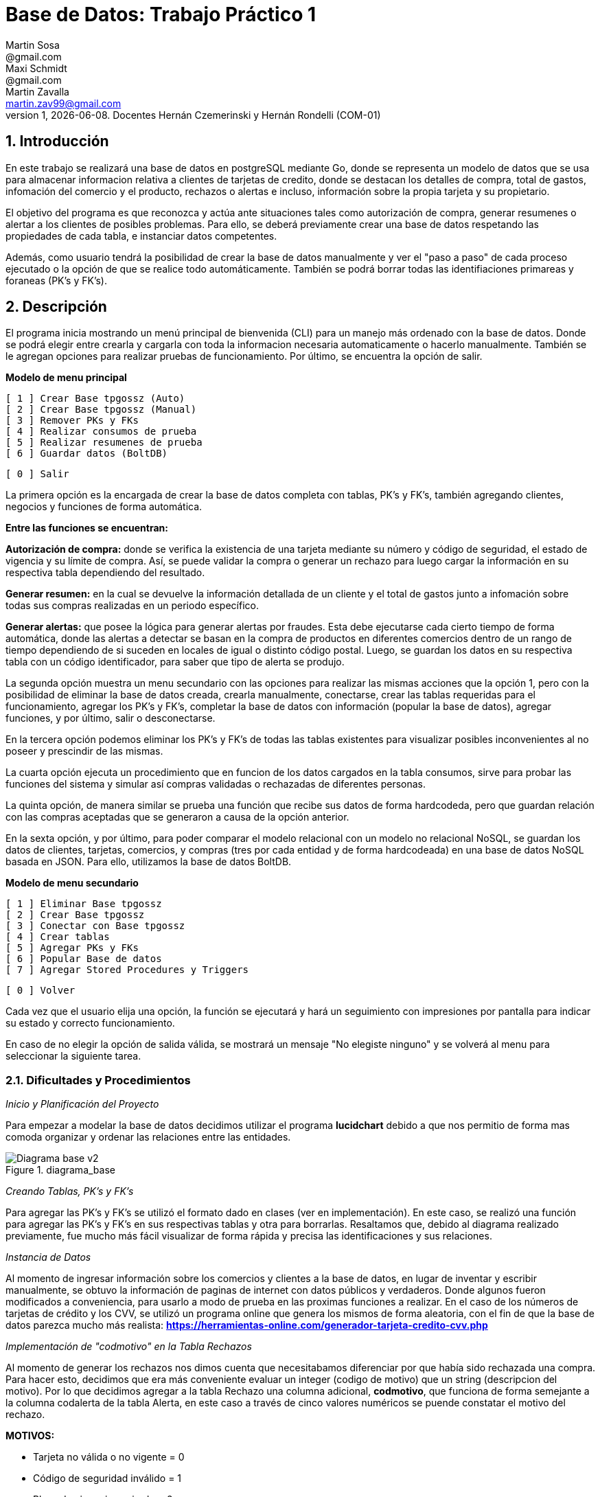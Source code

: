 = Base de Datos: Trabajo Práctico 1
Martin Sosa <@gmail.com>; Maxi Schmidt <@gmail.com>; Martin Zavalla <martin.zav99@gmail.com>
v1, {docdate}. Docentes Hernán Czemerinski y Hernán Rondelli (COM-01)
:title-page:
:numbered:
:source-highlighter: coderay
:tabsize: 4


== Introducción

En este trabajo se realizará una base de datos en postgreSQL mediante Go, 
donde se representa un modelo de datos que se usa para almacenar
informacion relativa a clientes de tarjetas de credito, donde se destacan los detalles
de compra, total de gastos, infomación del comercio y el producto, rechazos
o alertas e incluso, información sobre la propia tarjeta y su propietario.

El objetivo del programa es que reconozca y actúa ante situaciones tales como 
autorización de compra, generar resumenes o alertar a los clientes de posibles
problemas. Para ello, se deberá previamente crear una base de datos respetando 
las propiedades de cada tabla, e instanciar datos competentes.

Además, como usuario tendrá la posibilidad de crear la base de datos manualmente
y ver el "paso a paso" de cada proceso ejecutado o la opción de que se realice todo automáticamente.
También se podrá borrar todas las identifiaciones primareas y foraneas (PK's y FK's).
 

== Descripción

El programa inicia mostrando un menú principal de bienvenida (CLI) para un manejo
más ordenado con la base de datos. Donde se podrá elegir entre crearla y cargarla
con toda la informacion necesaria automaticamente o hacerlo manualmente. También
se le agregan opciones para realizar pruebas de funcionamiento. Por último, se encuentra 
la opción de salir.


*Modelo de menu principal*

		[ 1 ] Crear Base tpgossz (Auto)
		[ 2 ] Crear Base tpgossz (Manual)
		[ 3 ] Remover PKs y FKs
		[ 4 ] Realizar consumos de prueba
		[ 5 ] Realizar resumenes de prueba
		[ 6 ] Guardar datos (BoltDB)

		[ 0 ] Salir

		
La primera opción es la encargada de crear la base de datos completa 
con tablas, PK's y FK's, también agregando clientes, negocios y funciones de forma automática. 

*Entre las funciones se encuentran:*

*Autorización de compra:* donde se verifica la existencia de una tarjeta 
mediante su número y código de seguridad, el estado de vigencia y su límite
de compra. Así, se puede validar la compra o generar un rechazo para luego
cargar la información en su respectiva tabla dependiendo del resultado.

*Generar resumen:* en la cual se devuelve la información detallada de un cliente
y el total de gastos junto a infomación sobre todas sus compras realizadas en
un periodo específico.

*Generar alertas:* que posee la lógica para generar alertas por fraudes.
Esta debe ejecutarse cada cierto tiempo de forma automática, donde las
alertas a detectar se basan en la compra de productos en diferentes comercios
dentro de un rango de tiempo dependiendo de si suceden en locales de igual o
distinto código postal. Luego, se guardan los datos en su respectiva tabla con
un código identificador, para saber que tipo de alerta se produjo.

La segunda opción muestra un menu secundario con las opciones para realizar 
las mismas acciones que la opción 1, pero con la posibilidad de eliminar la 
base de datos creada, crearla manualmente, conectarse, crear las tablas requeridas 
para el funcionamiento, agregar los PK's y FK's, completar la base de datos con 
información (popular la base de datos), agregar funciones, y por último, 
salir o desconectarse.

En la tercera opción podemos eliminar los PK's y FK's de todas las tablas existentes
para visualizar posibles inconvenientes al no poseer y prescindir de las mismas.

La cuarta opción ejecuta un procedimiento que en funcion de los datos cargados en
la tabla consumos, sirve para probar las funciones del sistema y simular así compras 
validadas o rechazadas de diferentes personas.

La quinta opción, de manera similar se prueba una función que recibe sus datos de 
forma hardcodeda, pero que guardan relación con las compras aceptadas que se generaron 
a causa de la opción anterior. 

En la sexta opción, y por último, para poder comparar el modelo relacional con un modelo no 
relacional NoSQL, se guardan los datos de clientes, tarjetas, comercios, y compras (tres por 
cada entidad y de forma hardcodeada) en una base de datos NoSQL basada en JSON. Para ello, 
utilizamos la base de datos BoltDB.

*Modelo de menu secundario*

		[ 1 ] Eliminar Base tpgossz
		[ 2 ] Crear Base tpgossz
		[ 3 ] Conectar con Base tpgossz
		[ 4 ] Crear tablas
		[ 5 ] Agregar PKs y FKs
		[ 6 ] Popular Base de datos
		[ 7 ] Agregar Stored Procedures y Triggers

		[ 0 ] Volver
		
Cada vez que el usuario elija una opción, la función se ejecutará y hará un seguimiento
con impresiones por pantalla para indicar su estado y correcto funcionamiento. 

En caso de no elegir la opción de salida válida, se mostrará un mensaje
"No elegiste ninguno" y se volverá al menu para seleccionar la siguiente tarea.
    

=== Dificultades y Procedimientos

_Inicio y Planificación del Proyecto_

Para empezar a modelar la base de datos decidimos utilizar el programa *lucidchart*
debido a que nos permitio de forma mas comoda organizar y ordenar las relaciones
entre las entidades. 

.diagrama_base 
image::Diagrama_base_v2.png[]


_Creando Tablas, PK's y FK's_

Para agregar las PK's y FK's se utilizó el formato dado en clases (ver en implementación).
En este caso, se realizó una función para agregar las PK's y FK's en sus respectivas
tablas y otra para borrarlas. Resaltamos que, debido al diagrama realizado previamente, 
fue mucho más fácil visualizar de forma rápida y precisa las identificaciones y sus relaciones.

_Instancia de Datos_

Al momento de ingresar información sobre los comercios y clientes a la base 
de datos, en lugar de inventar y escribir manualmente, se obtuvo la
información de paginas de internet con datos públicos y verdaderos.
Donde algunos fueron modificados a conveniencia, para usarlo a modo de prueba en
las proximas funciones a realizar. En el caso de los números de tarjetas de crédito y 
los CVV, se utilizó un programa online que genera los mismos de forma aleatoria, con el
fin de que la base de datos parezca mucho más realista: *https://herramientas-online.com/generador-tarjeta-credito-cvv.php* 

_Implementación de "codmotivo" en la Tabla Rechazos_

Al momento de generar los rechazos nos dimos cuenta que necesitabamos diferenciar por que había sido rechazada una compra. Para hacer esto, decidimos que era más conveniente evaluar un integer (codigo de motivo) que un string (descripcion del motivo). Por lo que decidimos agregar a la tabla Rechazo una columna adicional, *codmotivo*, que funciona de forma semejante a la columna codalerta de la tabla Alerta,
en este caso a través de cinco valores numéricos se puende constatar el motivo del rechazo.

*MOTIVOS:*

- Tarjeta no válida o no vigente = 0
- Código de seguridad inválido = 1
- Plazo de vigencia expirado = 2
- La tarjeta se encuentra suspendida = 3
- Supera límite de tarjeta = 4

_FK's innecesarias_

En el desarrollo del trabajo ocurrieron errores debido a que al momento de querer guardar un rechazo o una
alerta relacionada a un número de tarjeta inválido, se violaba el uso de las foreing keys.
Debido a que el trabajo exige que se guarde cualquier intento de compra, sea válida o no, decidimos eliminar 
la *FK nro tarjeta* que relacionaba la tabla tarjeta con la tabla compra y también, la que lo hacía con la tabla alerta.
El diagrama mostrado previamente, es el resultado final de las relaciones entre las tablas.


== Implementación

	package main
	import (
		"database/sql"
		"encoding/json"
		"fmt"
		"log"
		"strconv"
		//bolt "github.com/coreos/bbolt"
		_ "github.com/lib/pq"
		bolt "go.etcd.io/bbolt"
	)
	var (
		db               *sql.DB
		err              error
		user             = "postgres"
		password         = "1234"
		exitBool         = false
		advancedMenuBool = false
	)

	func main() {
		defer exit()
		login(user, password)
		bienvenida()
		for {
			if advancedMenuBool {
				advancedMenu()
			} else {
				menu()
			}
			if exitBool == true {
				break
			}
		}
	}

	func bienvenida() {
		fmt.Printf(`
			Bienvenido %s!
		`, user)
	}

	func login(user string, password string) {
		fmt.Println("Connecting to postgres database...")
		db, err = sql.Open("postgres", "user="+user+" password="+password+" host=localhost dbname=postgres sslmode=disable")
		if err != nil {
			log.Fatal(err)
		}
		fmt.Println("Connected to postgres!")
	}

	func exit() {
		fmt.Println("Closing connection...")
		db.Close()
		fmt.Println("Closed!")
	}

	func createTables() {
		fmt.Println("Creating tables...")
		_, err = db.Exec(`	CREATE TABLE cliente (nrocliente int, nombre text, apellido text, domicilio text, telefono varchar(12));
							CREATE TABLE tarjeta (nrotarjeta varchar(16), nrocliente int, validadesde varchar(6), validahasta varchar(6),codseguridad varchar(4), limitecompra decimal(8,2), estado varchar(10));						
							CREATE TABLE comercio (nrocomercio int, nombre text, domicilio text, codigopostal varchar(8), telefono varchar(12));
							CREATE TABLE compra (nrooperacion int, nrotarjeta varchar(16), nrocomercio int, fecha timestamp, monto decimal(7,2), pagado boolean);
							CREATE TABLE rechazo (nrorechazo int, nrotarjeta varchar(16), nrocomercio int, fecha timestamp, monto decimal(7,2), motivo text, codmotivo int);
							CREATE TABLE cierre (anio int, mes int, terminacion int, fechainicio date, fechacierre date, fechavto date);
							CREATE TABLE cabecera (nroresumen int, nombre text, apellido text, domicilio text, nrotarjeta varchar(16), desde date, hasta date, vence date, total decimal(8,2));
							CREATE TABLE detalle (nroresumen int, nrolinea int, fecha date, nombrecomercio text, monto decimal(7,2));
							CREATE TABLE alerta (nroalerta int, nrotarjeta varchar(16), fecha timestamp, nrorechazo int, codalerta int, descripcion text);
							CREATE TABLE consumo (nrotarjeta varchar(16), codseguridad varchar(4), nrocomercio int, monto decimal(7,2));`)
		if err != nil {
			log.Fatal(err)
		} else {
			fmt.Println("Tables created succesfully!")
		}
	}

Función que agrega clientes, negocios, tarjetas, consumos y genera los cierres

	func populateDatabase() {
		fmt.Println("Populating Database...")
		addClients()
		addBusiness()
		addTarjetas()
		generateCierres()
		addConsumos()
		fmt.Println("Database populated!")
	}

	func addClients() {
		_, err = db.Exec(`	INSERT INTO cliente VALUES (1, 'Leandro', 	'Sosa', 	'Marco Sastre 4540',	'541152774600');
							INSERT INTO cliente VALUES (2, 'Leonardo', 	'Sanabria', 'Gaspar Campos 1815',	'541148611570');
							INSERT INTO cliente VALUES (3, 'Florencia', 'Knol', 	'Zapiola 2825', 		'541148913800');
							INSERT INTO cliente VALUES (4, 'Romina', 	'Subelza', 	'Libertad 3113', 		'541149422726');
							INSERT INTO cliente VALUES (5, 'Marisa', 	'Sanchez', 	'Italia 812', 			'541143819523');
							INSERT INTO cliente VALUES (6, 'Leonardo', 	'Sanabria', 'Gaspar Campos 1815',	'541143344001');
							INSERT INTO cliente VALUES (7, 'Sebastian', 'Saavedra', 'Juncal 1139', 			'541147735133');
							INSERT INTO cliente VALUES (8, 'Matias', 	'Palermo', 	'Godoy Cruz 2725', 		'541143344001');
							INSERT INTO cliente VALUES (9, 'Alejandro', 'Belgrano', 'Obligado 2727', 		'541152774600');
							INSERT INTO cliente VALUES (10, 'Florencia', 'Diotallevi', 'Ecuador 282', 		'541148341571');
							INSERT INTO cliente VALUES (11, 'Camila', 	'Pipke', 	'Reconquista 914', 		'541148913800');
							INSERT INTO cliente VALUES (12, 'Melisa', 	'Quevedo', 	'La Plata 4215', 		'541149422726');
							INSERT INTO cliente VALUES (13, 'Micaela', 	'Valle', 	'Pasco 860', 			'541162722494');
							INSERT INTO cliente VALUES (14, 'Abigail', 	'Gerez', 	'Pellegrini 2312',		'541143344057');
							INSERT INTO cliente VALUES (15, 'Celeste', 	'Herenu', 	'Rivadavia 1592', 		'541172422755');
							INSERT INTO cliente VALUES (16, 'Andrea', 	'Bernal', 	'Alvear 4215', 			'541143123003');
							INSERT INTO cliente VALUES (17, 'Aldana', 	'Ramos', 	'Cevallos 261', 		'541143727636');
							INSERT INTO cliente VALUES (18, 'Antonella', 'Herrera', 'Gascon 1241', 			'541148631232');
							INSERT INTO cliente VALUES (19, 'Pedro', 	'Rafele', 	'Urquiza 1241', 		'541144927876');
							INSERT INTO cliente VALUES (20, 'Lautaro', 	'Rolon', 	'Azcuenaga 1913', 		'541194127656');`)
		if err != nil {
			log.Fatal(err)
		}
	}

	func addBusiness() {
		_, err = db.Exec(`	INSERT INTO comercio VALUES (1, 'Farmacia Tell','Juncal 699',		'B1663',	'541157274612');
							INSERT INTO comercio VALUES (2, 'Optica Bedini','Peron 781', 		'B1871',	'541174654172');
							INSERT INTO comercio VALUES (3, 'Terravision',	'Urquiza 1361',	 	'B1221',	'541183910808');
							INSERT INTO comercio VALUES (4, 'Optica Lutz', 	'Libertad 3113', 	'B1636',	'541149476322');
							INSERT INTO comercio VALUES (5, 'Chatelet', 	'Italia 812', 		'B1663',	'541140715725');
							INSERT INTO comercio VALUES (6, 'Magoya', 		'Peron 1601', 		'B1221',	'541153682324');
							INSERT INTO comercio VALUES (7, 'Mayo Resto', 	'Mitre 1319', 		'B1613',	'541198035313');
							INSERT INTO comercio VALUES (8, 'Macowens', 	'Gascon 1481', 		'B1850', 	'541143565021');
							INSERT INTO comercio VALUES (9, 'Mundo Peluche','Balbin 1645', 		'B1613',	'541152604684');
							INSERT INTO comercio VALUES (10, 'Sonia Novias','Sarmiento 1468', 	'C1827',	'541158573111');
							INSERT INTO comercio VALUES (11, 'Lentes Novar','Rivadavia 5802', 	'B1221',	'541141213088');
							INSERT INTO comercio VALUES (12, 'TatuArte', 	'Paunero 1564', 	'C1012',	'541149433826');
							INSERT INTO comercio VALUES (13, 'Kosiuko', 	'Marco Sastre 1840','C1026',	'541180712494');
							INSERT INTO comercio VALUES (14, 'Ossira', 		'Paunero 545', 		'C1008',	'541143314057');
							INSERT INTO comercio VALUES (15, 'Blindado Bar','Ecuador 5451', 	'B1221',	'541105927551');
							INSERT INTO comercio VALUES (16, 'Epic Shop', 	'Alvear 6014', 		'C1017',	'541143128703');
							INSERT INTO comercio VALUES (17, 'XS Resto', 	'Pasco 1261', 		'C1222',	'541143027636');
							INSERT INTO comercio VALUES (18, 'Hipervision', 'Libertad 1241', 	'B1221',	'541189151232');
							INSERT INTO comercio VALUES (19, 'Cibernet', 	'Urquiza 1241', 	'B1224',	'541144945876');
							INSERT INTO comercio VALUES (20, 'Crazy World', 'Zapiola 1086', 	'B1199',	'541175085786');
							INSERT INTO comercio VALUES (21, 'Piero', 		'Tribulato 1333', 	'B1201',	'541142147877');`)
		if err != nil {
			log.Fatal(err)
		}
	}

	func addTarjetas() {
		_, err = db.Exec(`	INSERT INTO tarjeta VALUES ('5555899304583399', 1, 	'200911', '250221',	'1234', 100000.90, 'vigente');
							INSERT INTO tarjeta VALUES ('5269399188431044', 2, 	'190918', '240928',	'0334', 50000, 	'vigente');
							INSERT INTO tarjeta VALUES ('8680402479723030', 3, 	'180322', '230322',	'8214', 700000.12, 	'vigente');
							INSERT INTO tarjeta VALUES ('7760048064179840', 4, 	'170211', '220221',	'4134', 100000.85, 	'vigente');
							INSERT INTO tarjeta VALUES ('6317807399246634', 5, 	'200121', '250121',	'2324', 800000.22, 	'vigente');
							INSERT INTO tarjeta VALUES ('2913395189972781', 6, 	'180819', '230828',	'4321', 900000.38, 	'vigente');
							INSERT INTO tarjeta VALUES ('4681981280484337', 7,	'201121', '251121',	'8765', 100000.58, 	'vigente');
							INSERT INTO tarjeta VALUES ('9387191057338602', 8, 	'160910', '210920',	'1253', 650000.85, 'vigente');
							INSERT INTO tarjeta VALUES ('2503782418139215', 9, 	'161226', '211226',	'8367', 100000.87, 	'vigente');
							INSERT INTO tarjeta VALUES ('4462725109757091', 10, '200901', '250921',	'6754', 20000.14, 	'vigente');
							INSERT INTO tarjeta VALUES ('2954596377708750', 11, '180911', '230921',	'7852', 200000.50, 'vigente');
							INSERT INTO tarjeta VALUES ('6231348143458624', 12, '161221', '211221',	'9873', 54000.25, 	'vigente');
							INSERT INTO tarjeta VALUES ('4919235066192653', 13, '190911', '240921',	'6753', 10000.00, 	'vigente');
							INSERT INTO tarjeta VALUES ('3742481627352427', 14, '170928', '220928',	'9801', 45000.56, 	'vigente');
							INSERT INTO tarjeta VALUES ('2884720084187620', 15, '180111', '230121',	'9876', 500000.75, 	'vigente');
							INSERT INTO tarjeta VALUES ('2340669528486435', 16, '170923', '220923',	'6752', 9000.80, 	'vigente');
							INSERT INTO tarjeta VALUES ('2377527131015460', 17, '190912', '240922',	'0987', 100000.23, 	'vigente');
							INSERT INTO tarjeta VALUES ('8472072142547842', 18, '200421', '250421',	'6987', 650000.00, 	'vigente');
							INSERT INTO tarjeta VALUES ('3573172713553770', 19, '180216', '230226',	'0981', 220000.25, 	'vigente');
							INSERT INTO tarjeta VALUES ('5552648744023638', 20, '170425', '220425',	'8974', 100000.45, 	'vigente');
							INSERT INTO tarjeta VALUES ('6326855100263642', 1, 	'180607', '230627',	'9821', 450000.78, 	'suspendida');
							INSERT INTO tarjeta VALUES ('8203564386694367', 2, 	'140728', '190728',	'0912', 9000.99, 	'anulada');`)
		if err != nil {
			log.Fatal(err)
		}
	}

	func addConsumos() {
		_, err = db.Exec(`  INSERT INTO consumo VALUES ('8680402479723030', '1'    , 10 , 600); --codigo de seguridad invalido
							INSERT INTO consumo VALUES ('8680402479723055', '8214' , 10 , 600); --tarjeta no valida o no vigente
							INSERT INTO consumo VALUES ('6326855100263642', '9821' , 10 , 600); --tarjeta suspendida
							INSERT INTO consumo VALUES ('8203564386694367', '0912' , 10 , 600); --tarjeta plazo de vigencia expirado
							INSERT INTO consumo VALUES ('5269399188431044', '0334' , 10 , 50001); --supera el limite de tarjeta
							INSERT INTO consumo VALUES ('8680402479723030', '8214' , 3  , 600); --compra realizada correctamente cp B1221
							INSERT INTO consumo VALUES ('8680402479723030', '8214' , 11 , 600); --compra realizada correctamente cp B1221
							INSERT INTO consumo VALUES ('8680402479723030', '8214' , 15 , 600); --compra realizada correctamente cp B1221
							INSERT INTO consumo VALUES ('8680402479723030', '8214' , 16 , 600); --compra realizada correctamente cp C1017
							INSERT INTO consumo VALUES ('8680402479723030', '8214' , 10 , 600); --compra realizada correctamente cp C1827
							INSERT INTO consumo VALUES ('8680402479723030', '8214' , 15 , 600); --compra realizada correctamente cp B1221
							INSERT INTO consumo VALUES ('7760048064179840', '4134' , 12 , 2000); --compra realizada correctamente cp C1012
							INSERT INTO consumo VALUES ('7760048064179840', '1111' , 2  , 5000); --codigo de seguridad invalido
							INSERT INTO consumo VALUES ('7760048064179840', '1111' , 4  , 66000.90); --supera el limite de tarjeta
							INSERT INTO consumo VALUES ('2913395189972781', '4321' , 13 , 20560.00); --compra realizada correctamente cp C1026
							INSERT INTO consumo VALUES ('4681981280484337', '8765' , 14 , 15000.50); --compra realizada correctamente cp C1008
							INSERT INTO consumo VALUES ('9387191057338602', '1253' , 15 , 600.00); --compra realizada correctamente cp B1221
							INSERT INTO consumo VALUES ('2503782418139215', '8367' , 16 , 6500.45); --compra realizada correctamente cp C1017
							INSERT INTO consumo VALUES ('4462725109757091', '6754' , 17 , 8001.45); --compra realizada correctamente cp C1222
							INSERT INTO consumo VALUES ('2954596377708750', '7852' , 18 , 12000.70); --compra realizada correctamente cp B1221
							INSERT INTO consumo VALUES ('6231348143458624', '9873' , 19 , 900.55); --compra realizada correctamente cp B1224
							INSERT INTO consumo VALUES ('4919235066192653', '6753' , 20 , 7000.90); --compra realizada correctamente cp B1199
							INSERT INTO consumo VALUES ('3742481627352427', '9801' , 1  , 700.95); --compra realizada correctamente cp B1663
							INSERT INTO consumo VALUES ('2884720084187620', '9876' , 2  , 1300.70); --compra realizada correctamente cp B1871
							INSERT INTO consumo VALUES ('2340669528486435', '6752' , 3  , 66600.20); --compra realizada correctamente cp B1221
							INSERT INTO consumo VALUES ('2377527131015460', '0987' , 4  , 9000.00); --compra realizada correctamente cp B1636
							INSERT INTO consumo VALUES ('8472072142547842', '6987' , 5  , 7240.70); --compra realizada correctamente cp B1663
							INSERT INTO consumo VALUES ('3573172713553770', '0981' , 6  , 700.95); --compra realizada correctamente cp B1221
							INSERT INTO consumo VALUES ('5552648744023638', '8974' , 7  , 3100.70); --compra realizada correctamente cp B1613
							INSERT INTO consumo VALUES ('6326855100263642', '9821' , 8  , 50200.40); --tarjeta suspendida
							INSERT INTO consumo VALUES ('8203564386694367', '0912' , 9  , 16500.00); --tarjeta anulada
							INSERT INTO consumo VALUES ('5555899304583399', '6987' , 11 , 18500.80); --compra realizada correctamente cp C1827
							INSERT INTO consumo VALUES ('5555899304583399', '6987' , 12 , 26000.00); --supera el limite de tarjeta
							INSERT INTO consumo VALUES ('5555899304583399', '6987' , 13 , 2540.90); --compra realizada correctamente cp C1026
							INSERT INTO consumo VALUES ('5269399188431044', '0334' , 14 , 5600.50); --compra realizada correctamente cp C1008
							INSERT INTO consumo VALUES ('7760048064179840', '4134' , 15 , 8000.00); --compra realizada correctamente cp B1221
							INSERT INTO consumo VALUES ('6317807399246634', '2324' , 16 , 5000.40); --compra realizada correctamente cp C1017
							INSERT INTO consumo VALUES ('2913395189972781', '4321' , 17 , 50500.20); --compra realizada correctamente cp C1222
							INSERT INTO consumo VALUES ('4681981280484337', '8765' , 18 , 5440.10); --compra realizada correctamente cp B1221
							INSERT INTO consumo VALUES ('9387191057338602', '1253' , 19 , 5000.40); --compra realizada correctamente cp B1224
							INSERT INTO consumo VALUES ('2503782418139215', '8367' , 20 , 5000.20); --compra realizada correctamente cp B1199
							INSERT INTO consumo VALUES ('4462725109757091', '6754' , 21 , 5440.10); --compra realizada correctamente cp B1201
							INSERT INTO consumo VALUES ('2954596377708750', '7852' , 1  , 2000.20); --compra realizada correctamente cp B1663
							INSERT INTO consumo VALUES ('6231348143458624', '9873' , 2  , 7440.10); --compra realizada correctamente cp B1871
							INSERT INTO consumo VALUES ('4919235066192653', '6753' , 3  , 2000.40); --compra realizada correctamente cp B1221
							INSERT INTO consumo VALUES ('3742481627352427', '9801' , 4  , 50.50); --compra realizada correctamente cp B1636
							INSERT INTO consumo VALUES ('2884720084187620', '9876' , 5  , 440.80); --compra realizada correctamente cp B1663
							INSERT INTO consumo VALUES ('2340669528486435', '6752' , 6  , 4000.20); --compra realizada correctamente cp B1221
							INSERT INTO consumo VALUES ('2377527131015460', '0987' , 7  , 880.16); --compra realizada correctamente cp B1613
							INSERT INTO consumo VALUES ('8472072142547842', '6987' , 8  , 7000.40); --compra realizada correctamente cp B1850
							INSERT INTO consumo VALUES ('3573172713553770', '0981' , 9  , 950.60); --compra realizada correctamente cp B1613
							INSERT INTO consumo VALUES ('5552648744023638', '8974' , 10 , 1990.00); --compra realizada correctamente cp C1827
							INSERT INTO consumo VALUES ('6326855100263642', '9821' , 11 , 400.40); --tarjeta suspendida
							INSERT INTO consumo VALUES ('8203564386694367', '0912' , 12 , 800.16);`)
		if err != nil {
			log.Fatal(err)
		}
	}

	func addPKandFK() {
		fmt.Println("Adding PKs and FKs...")
		addPKs()
		addFKs()
		fmt.Println("PKs and FKs added succesfully!")
	}

	func addPKs() {
		_, err = db.Exec(`	ALTER TABLE cliente ADD CONSTRAINT cliente_pk PRIMARY KEY (nrocliente);
							ALTER TABLE tarjeta ADD CONSTRAINT tarjeta_pk PRIMARY KEY (nrotarjeta);
							ALTER TABLE comercio ADD CONSTRAINT comercio_pk PRIMARY KEY (nrocomercio);
							ALTER TABLE compra ADD CONSTRAINT compra_pk PRIMARY KEY (nrooperacion);
							ALTER TABLE rechazo ADD CONSTRAINT rechazo_pk PRIMARY KEY (nrorechazo);
							ALTER TABLE cierre ADD CONSTRAINT cierre_pk PRIMARY KEY (anio, mes, terminacion);
							ALTER TABLE cabecera ADD CONSTRAINT cabecera_pk PRIMARY KEY (nroresumen);
							ALTER TABLE detalle ADD CONSTRAINT detalle_pk PRIMARY KEY (nroresumen, nrolinea);
							ALTER TABLE alerta ADD CONSTRAINT alerta_pk PRIMARY KEY (nroalerta);`)
		if err != nil {
			log.Fatal(err)
		}
	}

	func addFKs() {
		_, err = db.Exec(`	ALTER TABLE 	tarjeta ADD CONSTRAINT tarjeta_nrocliente_fk 	FOREIGN KEY (nrocliente) REFERENCES cliente (nrocliente);
							--ALTER TABLE 	rechazo ADD CONSTRAINT rechazo_nrotarjeta_fk 	FOREIGN KEY (nrotarjeta) REFERENCES tarjeta (nrotarjeta);
							ALTER TABLE 	compra ADD CONSTRAINT compra_nrotarjeta_fk 		FOREIGN KEY (nrotarjeta) REFERENCES tarjeta (nrotarjeta);
							--ALTER TABLE 	alerta ADD CONSTRAINT alerta_nrotarjeta_fk 		FOREIGN KEY (nrotarjeta) REFERENCES tarjeta (nrotarjeta);
							ALTER TABLE 	cabecera ADD CONSTRAINT cabecera_nrotarjeta_fk 	FOREIGN KEY (nrotarjeta) REFERENCES tarjeta (nrotarjeta);
							--ALTER TABLE 	alerta ADD CONSTRAINT alerta_nrorechazo_fk 		FOREIGN KEY (nrorechazo) REFERENCES rechazo (nrorechazo);
							ALTER TABLE 	rechazo ADD CONSTRAINT rechazo_nrocomercio_fk 	FOREIGN KEY (nrocomercio) REFERENCES comercio (nrocomercio);
							ALTER TABLE 	compra ADD CONSTRAINT compra_nrocomercio_fk 	FOREIGN KEY (nrocomercio) REFERENCES comercio (nrocomercio);`)
		if err != nil {
			log.Fatal(err)
		}
	}

	func dropPKandFK() {
		fmt.Println("Removing PKs and FKs...")
		dropFKs()
		dropPKs()
		fmt.Println("PKs and FKs removed succesfully!")
	}

	func dropPKs() {
		_, err = db.Exec(`	ALTER TABLE cliente 	DROP CONSTRAINT cliente_pk;
							ALTER TABLE tarjeta 	DROP CONSTRAINT tarjeta_pk;
							ALTER TABLE comercio 	DROP CONSTRAINT comercio_pk;
							ALTER TABLE compra 		DROP CONSTRAINT compra_pk;
							ALTER TABLE rechazo 	DROP CONSTRAINT rechazo_pk;
							ALTER TABLE cierre 		DROP CONSTRAINT cierre_pk;
							ALTER TABLE cabecera 	DROP CONSTRAINT cabecera_pk;
							ALTER TABLE detalle 	DROP CONSTRAINT detalle_pk;
							ALTER TABLE alerta 		DROP CONSTRAINT alerta_pk;`)
		if err != nil {
			log.Fatal(err)
		}
	}

	func dropFKs() {
		_, err = db.Exec(`	ALTER TABLE tarjeta 	DROP CONSTRAINT tarjeta_nrocliente_fk;
							--ALTER TABLE rechazo 	DROP CONSTRAINT rechazo_nrotarjeta_fk;
							ALTER TABLE compra 		DROP CONSTRAINT compra_nrotarjeta_fk;
							--ALTER TABLE alerta 	DROP CONSTRAINT alerta_nrotarjeta_fk;
							ALTER TABLE cabecera 	DROP CONSTRAINT cabecera_nrotarjeta_fk;
							--ALTER TABLE alerta 	DROP CONSTRAINT alerta_nrorechazo_fk;
							ALTER TABLE rechazo 	DROP CONSTRAINT rechazo_nrocomercio_fk;
							ALTER TABLE compra 		DROP CONSTRAINT compra_nrocomercio_fk;`)
		if err != nil {
			log.Fatal(err)
		}
	}

Funcion que genera los cierres dependiendo de la fecha

	func generateCierres() {
		for nMes := 1; nMes <= 12; nMes++ {
			for terminacion := 0; terminacion <= 9; terminacion++ {
				var fInicio string
				var fCierre string
				var fVto string
				fInicio = fmt.Sprintf("2020-%v-%v", nMes, terminacion+2)
				if nMes == 12 {
					fCierre = fmt.Sprintf("2021-%v-%v", 1, terminacion+1)
					fVto = fmt.Sprintf("2021-%v-%v", 2, terminacion+11)
				} else {
					fCierre = fmt.Sprintf("2020-%v-%v", nMes+1, terminacion+1)
					fVto = fmt.Sprintf("2020-%v-%v", nMes+1, terminacion+11)
				}
				_, err = db.Exec(fmt.Sprintf("INSERT INTO cierre VALUES (2020, %v, %v, '%v', '%v', '%v');", nMes, terminacion, fInicio, fCierre, fVto))
				if err != nil {
					log.Fatal(err)
				}
			}
		}
	}

	func addStoredProceduresTriggers() {
		fmt.Println("Adding Stored Procedures and Triggers...")
		addAutorizacionDeCompra()
		addGenerarResumen()
		addCompraRechazadaTrigger()
		add2Compras1mMismoCpTrigger()
		add2Compras5mDistintoCpTrigger()
		add2RechazosPorExcesoLimiteTrigger()
		addConsumosVirtuales()
		fmt.Println("Done adding Stored Procedures and Triggers!")
	}

*Función: Autorización de compra*, recibe los datos de una compra—número de tarjeta, código de seguridad,
número de comercio y monto—y crea una compra si de autoriza ó agrega un rechazo en el caso de rechazarla por algún motivo.
El procedimiento busca si se validan todas las condiciones antes de autorizar.

	func addAutorizacionDeCompra() {
		fmt.Println(" Adding 'Autorizacion De Compra' Procedure")
		_, err = db.Exec(`	CREATE OR REPLACE FUNCTION autorizacion_de_compra(nrotarjetax char , codseguridadx char , nrocomerciox int , montox decimal) returns boolean as $$
							declare
								montoCompraSum int;
								tarjetaRecord record;
								fechaActual date;
								timeActual timestamp;
								nrechazo int;
								noperacion int;
								montoTotal int;
							begin
								SELECT COUNT(nrooperacion)+1 INTO noperacion FROM compra;
								SELECT COUNT(nrorechazo)+1 INTO nrechazo FROM rechazo;
								SELECT current_date INTO fechaActual;
								SELECT * FROM tarjeta INTO tarjetaRecord WHERE nrotarjeta = nrotarjetax;
								if not found then
									SELECT current_timestamp INTO timeActual;
									INSERT INTO rechazo VALUES (nrechazo, nrotarjetax, nrocomerciox, timeActual, montox, 'tarjeta no valida o no vigente', 0);
									return false;
								elsif tarjetaRecord.codseguridad != codseguridadx THEN
									SELECT current_timestamp INTO timeActual;
									INSERT INTO rechazo VALUES (nrechazo, nrotarjetax, nrocomerciox, timeActual, montox, 'codigo de seguridad invalido', 1);
									RETURN false;
								elsif CAST(tarjetaRecord.validahasta as date) < fechaActual THEN /* arreglar */
									SELECT current_timestamp INTO timeActual;
									INSERT INTO rechazo VALUES (nrechazo, nrotarjetax, nrocomerciox, timeActual, montox, 'plazo de vigencia expirado', 2);
									RETURN false;
								elsif tarjetaRecord.estado = 'suspendida' THEN
									SELECT current_timestamp INTO timeActual;
									INSERT INTO rechazo VALUES (nrechazo, nrotarjetax, nrocomerciox, timeActual, montox, 'la tarjeta se encuentra suspendida', 3);
									RETURN false;
								end if;
								SELECT SUM(monto) INTO montoCompraSum FROM compra WHERE nrotarjeta=nrotarjetax and pagado = false;
								montoTotal := montoCompraSum + montox;
								IF tarjetaRecord.limitecompra < montoTotal THEN
									SELECT current_timestamp into timeActual;
									INSERT INTO rechazo VALUES (nrechazo, nrotarjetax, nrocomerciox, timeActual, montox,'supera limite de tarjeta', 4);
									return false;
								END IF;
								SELECT current_timestamp INTO timeActual;
								INSERT INTO compra VALUES (noperacion, nrotarjetax, nrocomerciox, timeActual, montox, false);
								RETURN true;
							END;
							$$language plpgsql;`)
		if err != nil {
			log.Fatal(err)
		}
	}

*Función: Generación del Resumen* contiene la lógica que reciba como parámetros el número de cliente, y el periodo del
año, y que guarda en las tablas que corresponda los datos del resumen con la información pertinente 
(nombre y apellido, dirección, número de tarjeta, periodo del resumen, fecha de vencimiento, todas las compras del
periodo, y total a pagar).

	func addGenerarResumen() {
		fmt.Println(" Adding 'Generar resumen' Procedure")
		_, err = db.Exec(`  CREATE OR REPLACE FUNCTION generar_resumen(nroclientex int , mesx int , aniox int) returns void as $$
							declare 
								ncliente record;
								ntarjeta record;
								ncierre record;
								ncomercio record;
								unaCompra record;
								fechaEnDate date;
								tarjetaEnText text;
								ultimoDigito text;
								deudaTotal int;
								nresumen int;
								nlinea int;
								digito int;
							begin 
								SELECT COUNT(nroresumen) INTO nresumen FROM cabecera;
								SELECT * INTO ncliente FROM cliente WHERE nrocliente = nroclientex ;
								SELECT * INTO ntarjeta FROM tarjeta WHERE nrocliente = nroclientex and estado = 'vigente'; 
								tarjetaEnText := text (ntarjeta.nrotarjeta); /* paso a texto el numero de tarjeta*/
								SELECT right(tarjetaEnText,1) INTO ultimoDigito; /*el ultimo digito*/
								digito := to_number(ultimoDigito,'9');    /*9 es formato de mascara*/
								SELECT * into ncierre from cierre where anio = aniox and mes = mesx and terminacion = digito; 
								SELECT sum(monto) into deudaTotal from compra where nrotarjeta = ntarjeta.nrotarjeta and pagado = false;
								INSERT INTO cabecera VALUES (nresumen,ncliente.nombre,ncliente.apellido,ncliente.domicilio,ntarjeta.nrotarjeta,ncierre.fechainicio,ncierre.fechacierre,ncierre.fechavto,deudaTotal);
								FOR unaCompra IN SELECT * FROM compra WHERE nrotarjeta = ntarjeta.nrotarjeta loop
									SELECT * INTO ncomercio FROM comercio WHERE nrocomercio = unaCompra.nrocomercio;
									SELECT CAST (unaCompra.fecha AS date) INTO fechaEnDate;
									SELECT COUNT(nrolinea) INTO nlinea FROM detalle WHERE nroresumen = nresumen;
									INSERT INTO detalle VALUES (nresumen,nlinea,fechaEnDate,ncomercio.nombre,unaCompra.monto);
									unaCompra.pagado := true;
								END loop;
							END;
							$$ language plpgsql;`)
		if err != nil {
			log.Fatal(err)
		}
	}

*Función que genera una alerta automaticamente* después de que se agregue un rechazo por compra rechazada

	func addCompraRechazadaTrigger() {
		fmt.Println(" Adding 'Alerta Compra Rechazada' Procedure and trigger")
		_, err = db.Exec(`  CREATE OR REPLACE FUNCTION alerta_compra_rechazada() RETURNS TRIGGER AS $$
							DECLARE
								nalerta int;
							BEGIN
								SELECT MAX(nroalerta) + 1 INTO nalerta FROM alerta;
								IF nalerta ISNULL THEN 
									nalerta := 1; 
								END IF;
									INSERT INTO alerta VALUES (nalerta, new.nrotarjeta, new.fecha, new.nrorechazo, 0, 'Compra Rechazada');
								RETURN new;
							END;
							$$ language plpgsql;
							CREATE TRIGGER compra_rechazada
							BEFORE INSERT ON rechazo
							FOR EACH ROW
							EXECUTE PROCEDURE alerta_compra_rechazada();`)
		if err != nil {
			log.Fatal(err)
		}
	}

Función que genera una alerta al haber 2 compras realizadas en un lapso menor de un minuto con el mismo codigo postal

	func add2Compras1mMismoCpTrigger() {
		fmt.Println(" Adding 'Alerta Compra 1m mismo CP' Procedure and trigger")
		_, err = db.Exec(`  CREATE OR REPLACE FUNCTION alerta_compra_1m_mismoCP() RETURNS TRIGGER AS $$
							DECLARE
								nalerta int;
								ncompras int;
							BEGIN
								SELECT count(*) INTO ncompras 
								FROM compra AS cp
								JOIN comercio AS cm on cm.nrocomercio = cp.nrocomercio
								WHERE cp.nrotarjeta = new.nrotarjeta AND cp.nrocomercio != new.nrocomercio  AND cm.codigopostal = (SELECT codigopostal 
																															FROM comercio
																															WHERE new.nrocomercio = nrocomercio) AND new.fecha - cp.fecha <= INTERVAL '1' MINUTE;						
								IF ncompras = 1 then
									SELECT MAX(nroalerta)+1 INTO nalerta FROM alerta;
									IF nalerta ISNULL THEN 
										nalerta := 1; 
									END IF;
										INSERT INTO alerta VALUES (nalerta, new.nrotarjeta, new.fecha, null, 1, 'Se registraron dos compras en un lapso menor de un minuto en comercios distintos ubicados en el mismo codigo postal');
								END IF;
								RETURN new;
							END;
							$$ language plpgsql;
							CREATE TRIGGER compra_1m_mismoCP
							AFTER INSERT ON compra
							FOR EACH ROW
							EXECUTE PROCEDURE alerta_compra_1m_mismoCP();`)
		if err != nil {
			log.Fatal(err)
		}
	}

Función que genera una alerta al haber 2 compras realizadas en un lapso menor de 5 minutos con distinto codigo postal

	func add2Compras5mDistintoCpTrigger() {
		fmt.Println(" Adding 'Alerta Compra 5m distinto CP' Procedure and trigger")
		_, err = db.Exec(`  CREATE OR REPLACE FUNCTION alerta_compra_5m_distintoCP() returns trigger as $$
							declare
								nalerta int;
								ncompras int;
							begin
								SELECT COUNT(*) INTO ncompras 
								FROM compra AS cp
								JOIN comercio AS cm on cm.nrocomercio = cp.nrocomercio
								WHERE cp.nrotarjeta = new.nrotarjeta AND cm.codigopostal != (SELECT codigopostal 
																							FROM comercio
																							WHERE new.nrocomercio = nrocomercio) AND new.fecha - fecha <= interval '5' minute;						
								if ncompras = 1 then
									SELECT MAX(nroalerta)+1 into nalerta from alerta;
									IF nalerta ISNULL THEN 
										nalerta := 1; 
									end if;
										INSERT INTO alerta VALUES (nalerta, new.nrotarjeta, new.fecha, null, 5, 'Se registraron dos compras en un lapso menor a 5 minutos en comercios con diferentes codigos postales');
								END IF;
								RETURN new;
							END;
							$$ language plpgsql;
							CREATE TRIGGER compra_5m_distintoCP
							AFTER INSERT ON compra
							FOR EACH ROW
							EXECUTE PROCEDURE alerta_compra_5m_distintoCP();`)
		if err != nil {
			log.Fatal(err)
		}
	}

Función que genera una alerta al intentar hacer una compra en donde se exceda el monto máximo de la tarjeta

	func add2RechazosPorExcesoLimiteTrigger() {
		fmt.Println(" Adding 'Alerta 2 compras rechazadas exceso limite' Procedure and trigger")
		_, err = db.Exec(`  CREATE OR REPLACE FUNCTION alerta_dos_rechazos_por_execeso_limite() returns trigger as $$
							DECLARE
								nalerta int;
								nrechazos int;
							BEGIN						
								SELECT COUNT(*) INTO nrechazos
								FROM rechazo AS rz
								WHERE rz.nrotarjeta = new.nrotarjeta AND 
									rz.codmotivo = 4 AND 
									rz.fecha BETWEEN date(new.fecha) AND date(new.fecha) + INTERVAL '23:59:59';
								IF nrechazos = 1 then
									UPDATE tarjeta SET estado = 'suspendida' where nrotarjeta = new.nrotarjeta;
									SELECT MAX(nroalerta)+1 INTO nalerta from alerta;
									IF nalerta ISNULL THEN 
										nalerta := 1; 
									end if;
										INSERT INTO alerta VALUES (nalerta, new.nrotarjeta, new.fecha, new.nrorechazo, 32, 'Se registraron dos rechazos por exceso de limite en el dia. La tarjeta ha sido suspendida preventivamente');
								END IF;
								RETURN new;
							END;
							$$ language plpgsql;
							CREATE TRIGGER compra_rechazada_exceso
							BEFORE INSERT ON rechazo
							FOR EACH ROW
							EXECUTE PROCEDURE alerta_dos_rechazos_por_execeso_limite();`)
		if err != nil {
			log.Fatal(err)
		}
	}

	func realizarConsumos() {
		fmt.Println("Realizando consumos de prueba")
		_, err = db.Exec(`SELECT procedimiento_testeo();`)
		if err != nil {
			log.Fatal(err)
		}
		fmt.Println("Consumos de prueba realizados!")
	}

Función que incia el proceso de testeo utilizando consumos virtuales

	func addConsumosVirtuales() {
		fmt.Println(" Adding 'Consumos Virtuales' Procedure")
		_, err = db.Exec(`  CREATE OR REPLACE FUNCTION procedimiento_testeo() returns void as $$
							DECLARE 
								tupla record;
							BEGIN 
								FOR tupla IN SELECT * FROM consumo loop
									PERFORM autorizacion_de_compra(tupla.nrotarjeta, tupla.codseguridad, tupla.nrocomercio, tupla.monto);
								END loop;
							END;
							$$ language plpgsql;`)
		if err != nil {
			log.Fatal(err)
		}
	}

	func realizarResumenes() {
		fmt.Println("Realizando resumenes de prueba")
		_, err = db.Exec(`SELECT generar_resumen(2,11,2020);
						SELECT generar_resumen(3,11,2020);
						SELECT generar_resumen(4,11,2020);
						SELECT generar_resumen(6,11,2020);`)			
		if err != nil {
			log.Fatal(err)
		}
		fmt.Println("Resumenes de prueba realizados!")
	}

MENU CLI PRINCIPAL

	func menu() {
		menuString :=
			`
				Menu principal
			[ 1 ] Crear Base tpgossz (Auto)
			[ 2 ] Crear Base tpgossz (Manual)
			[ 3 ] Remover PKs y FKs
			[ 4 ] Realizar consumos de prueba
			[ 5 ] Realizar resumenes de prueba
			[ 6 ] Guardar datos (BoltDB)
			[ 0 ] Salir
			Elige una opción
			`
		fmt.Printf(menuString)
		var eleccion int //Declarar variable y tipo antes de escanear, esto es obligatorio
		fmt.Scan(&eleccion)
		switch eleccion {
		case 1:
			autoCreateDatabase()
		case 2:
			advancedMenuBool = true
		case 3:
			dropPKandFK()
		case 4:
			realizarConsumos()
		case 5:
			realizarResumenes()
		case 6:
			generarBoltDB()
		case 0:
			exitBool = true
			fmt.Println("Hasta Luego")
		default:
			fmt.Println("No elegiste ninguno")
		}
	}

MENU CLI SECUNDARIO, donde se realizan las tareas de forma manual

	func advancedMenu() {
		menuString :=
			`
				Menu de creacion Manual
			[ 1 ] Eliminar Base tpgossz
			[ 2 ] Crear Base tpgossz
			[ 3 ] Conectar con Base tpgossz
			[ 4 ] Crear tablas
			[ 5 ] Agregar PKs y FKs
			[ 6 ] Popular Base de datos
			[ 7 ] Agregar Stored Procedures y Triggers
			[ 0 ] Volver
			Elige una opción
			`
		fmt.Printf(menuString)
		var eleccion int //Declarar variable y tipo antes de escanear, esto es obligatorio
		fmt.Scan(&eleccion)
		switch eleccion {
		case 1:
			dropDatabase()
		case 2:
			createDatabase()
		case 3:
			connectDatabase()
		case 4:
			createTables()
		case 5:
			addPKandFK()
		case 6:
			populateDatabase()
		case 7:
			addStoredProceduresTriggers()
		case 0:
			advancedMenuBool = false
		default:
			fmt.Println("No elegiste ninguno")
		}
	}

	func autoCreateDatabase() {
		dropDatabase()
		createDatabase()
		connectDatabase()
		createTables()
		addPKandFK()
		populateDatabase()
		addStoredProceduresTriggers()
		fmt.Println("\nReady to work!")
	}

	func dropDatabase() {
		fmt.Println("Dropping tpgossz database if exists...")
		checkIfUsersConnected()
		_, err = db.Exec(`drop database if exists tpgossz;`)
		if err != nil {
			log.Fatal(err)
		}
		fmt.Println("tpgossz database dropped!")
	}

	func createDatabase() {
		fmt.Println("Creating tpgossz Database...")
		_, err = db.Exec(`CREATE DATABASE tpgossz;`)
		if err != nil {
			log.Fatal(err)
		}
		fmt.Println("tpgossz database created succesfully!")
	}

	func connectDatabase() {
		fmt.Println("Connecting to tpgossz database...")
		//https://notathoughtexperiment.me/blog/how-to-do-create-database-dbname-if-not-exists-in-postgres-in-golang/
		row := db.QueryRow(`SELECT EXISTS(SELECT datname FROM pg_catalog.pg_database WHERE datname = 'tpgossz');`)
		var exists bool
		err = row.Scan(&exists)
		if err != nil {
			log.Fatal(err)
		}
		if exists == false {
			fmt.Println("tpgossz database doesn't exist!")
			createDatabase()
		} else {
			db, err = sql.Open("postgres", "user="+user+" password="+password+" host=localhost dbname=tpgossz sslmode=disable")
			if err != nil {
				log.Fatal(err)
				exit()
			}
			fmt.Println("Connected tpgossz!")
		}
	}

chequea si hay algún usuario conectado a la base, en el caso de haber lo/s desconecta

	func checkIfUsersConnected() {
		fmt.Println(" Checking if there are users connected berfore dropping...")
		var count int
		row := db.QueryRow(`SELECT count(*) FROM pg_stat_activity WHERE datname = 'tpgossz';`)
		err := row.Scan(&count)
		if err != nil {
			log.Fatal(err)
		}
		if count > 0 {
			concatenated := fmt.Sprintf("  Found %d users connected", count)
			fmt.Println(concatenated)
			disconnectUsers()
		} else {
			fmt.Println(" No users connected")
		}
	}

Desconecta a lo/s usuarios de la base de datos "tpgossz"

	func disconnectUsers() {
		connectPostgres()
		fmt.Println("   Disconnecting users...")
		_, err = db.Exec(`REVOKE CONNECT ON DATABASE tpgossz FROM public;`)
		if err != nil {
			log.Fatal(err)
		}
		_, err = db.Exec(`SELECT pg_terminate_backend(pg_stat_activity.pid)
						FROM pg_stat_activity
						WHERE pg_stat_activity.datname = 'tpgossz';`)
		if err != nil {
			log.Fatal(err)
		}
		fmt.Println("   Disconnected users succesfully!")
	}

	func connectPostgres() {
		fmt.Println("   Connecting to postgres database before disconnecting tpgossz users")
		db, err = sql.Open("postgres", "user="+user+" password="+password+" host=localhost dbname=postgres sslmode=disable")
		if err != nil {
			log.Fatal(err)
		}
		fmt.Println("   Connected to postgres!")
	}

	//////////////////////////////////////////////////////////////////////////////5. JSON y Bases de datos NoSQL

	//STRUCT para generar los JSON

	//Cliente estructura
	type Cliente struct {
		Nrocliente int
		Nombre     string
		Apellido   string
		Domicilio  string
		Telefono   int
	}

	//Tarjeta estructura
	type Tarjeta struct {
		Nrotarjeta   int
		Nrocliente   int
		Validadesde  int `json:"Desde: "`
		Validahasta  int `json:"Hasta: "`
		Codseguridad int `json:"Codigo: "`
		Limitecompra float64
		Estado       string
	}

	//Comercio estructura
	type Comercio struct {
		Nrocomercio int
		Nombre      string
		Domicilio   string
		Codpostal   string
		Telefono    int
	}

	//Compra estructura
	type Compra struct {
		Nrooperacion int
		Nrotarjeta   int
		Nrocomercio  int
		Fecha        string
		Monto        float64
		Pagado       bool
	}

Funcion que almacena los datos en distintos JSON, para posteriormente duardarlos en una base de datos BoltDB

	func generarBoltDB() {
		db, err := bolt.Open("tpgossz.db", 0600, nil)
		if err != nil {
			log.Fatal(err)
		}
		defer db.Close()

		//////////////////////////SE GUARDAN LOS CLIENTES///////////////////////////////////////

		cliente1 := Cliente{1, "Leandro", "Sosa", "Marco Sastre 4540", 541152774600}
		dataCl1, err := json.Marshal(cliente1)
		if err != nil {
			log.Fatal(err)
		}
		createUpdate(db, "Clientes", []byte(strconv.Itoa(cliente1.Nrocliente)), dataCl1)
		resultadoCl1, err := readUnique(db, "Clientes", []byte(strconv.Itoa(cliente1.Nrocliente)))
		fmt.Printf("%s\n", resultadoCl1)
		cliente2 := Cliente{2, "Leonardo", "Sanabria", "Gaspar Campos 1815", 541148611570}
		dataCl2, err := json.Marshal(cliente2)
		if err != nil {
			log.Fatal(err)
		}
		createUpdate(db, "Clientes", []byte(strconv.Itoa(cliente2.Nrocliente)), dataCl2)
		resultadoCl2, err := readUnique(db, "Clientes", []byte(strconv.Itoa(cliente2.Nrocliente)))
		fmt.Printf("%s\n", resultadoCl2)
		cliente3 := Cliente{3, "Florencia", "Knol", "Zapiola 2825", 541148913800}
		dataCl3, err := json.Marshal(cliente3)
		if err != nil {
			log.Fatal(err)
		}
		createUpdate(db, "Clientes", []byte(strconv.Itoa(cliente3.Nrocliente)), dataCl3)
		resultadoCl3, err := readUnique(db, "Clientes", []byte(strconv.Itoa(cliente3.Nrocliente)))
		fmt.Printf("%s\n", resultadoCl3)

		//////////////////////////SE GUARDAN LAS TARJETAS///////////////////////////////////////

		tarjeta1 := Tarjeta{5555899304583399, 1, 200911, 250221, 1234, 100000.90, "vigente"}
		dataT1, err := json.Marshal(tarjeta1)
		if err != nil {
			log.Fatal(err)
		}
		createUpdate(db, "Tarjetas", []byte(strconv.Itoa(tarjeta1.Nrotarjeta)), dataT1)
		resultadoT1, err := readUnique(db, "Tarjetas", []byte(strconv.Itoa(tarjeta1.Nrotarjeta)))
		fmt.Printf("%s\n", resultadoT1)
		tarjeta2 := Tarjeta{5269399188431044, 2, 190918, 240928, 0334, 50000, "vigente"}
		dataT2, err := json.Marshal(tarjeta2)
		if err != nil {
			log.Fatal(err)
		}
		createUpdate(db, "Tarjetas", []byte(strconv.Itoa(tarjeta2.Nrotarjeta)), dataT2)
		resultadoT2, err := readUnique(db, "Tarjetas", []byte(strconv.Itoa(tarjeta2.Nrotarjeta)))
		fmt.Printf("%s\n", resultadoT2)
		tarjeta3 := Tarjeta{8680402479723030, 3, 180322, 230322, 8214, 700000.12, "vigente"}
		dataT3, err := json.Marshal(tarjeta3)
		if err != nil {
			log.Fatal(err)
		}
		createUpdate(db, "Tarjetas", []byte(strconv.Itoa(tarjeta3.Nrotarjeta)), dataT3)
		resultadoT3, err := readUnique(db, "Tarjetas", []byte(strconv.Itoa(tarjeta3.Nrotarjeta)))
		fmt.Printf("%s\n", resultadoT3)

		//////////////////////////SE GUARDAN LOS COMERCIOS///////////////////////////////////////

		comercio1 := Comercio{1, "Farmacia Tell", "Juncal 699", "B1663", 541157274612}
		dataCom1, err := json.Marshal(comercio1)
		if err != nil {
			log.Fatal(err)
		}
		createUpdate(db, "Comercios", []byte(strconv.Itoa(comercio1.Nrocomercio)), dataCom1)
		resultadoCom1, err := readUnique(db, "Comercios", []byte(strconv.Itoa(comercio1.Nrocomercio)))
		fmt.Printf("%s\n", resultadoCom1)
		comercio2 := Comercio{2, "Optica Bedini", "Peron 781", "B1871", 541174654172}
		dataCom2, err := json.Marshal(comercio2)
		if err != nil {
			log.Fatal(err)
		}
		createUpdate(db, "Comercios", []byte(strconv.Itoa(comercio2.Nrocomercio)), dataCom2)
		resultadoCom2, err := readUnique(db, "Comercios", []byte(strconv.Itoa(comercio2.Nrocomercio)))
		fmt.Printf("%s\n", resultadoCom2)
		comercio3 := Comercio{3, "Terravision", "Urquiza 1361", "B1221", 541183910808}
		dataCom3, err := json.Marshal(comercio3)
		if err != nil {
			log.Fatal(err)
		}
		createUpdate(db, "Comercios", []byte(strconv.Itoa(comercio3.Nrocomercio)), dataCom3)
		resultadoCom3, err := readUnique(db, "Comercios", []byte(strconv.Itoa(comercio3.Nrocomercio)))
		fmt.Printf("%s\n", resultadoCom3)

		/////////////////////////SE GUARDAN LAS COMPRAS///////////////////////////////////////

		compra1 := Compra{1, 5555899304583399, 12, "2020-12-31 22:55:40", 2009.99, true}
		dataCpr1, err := json.Marshal(compra1)
		if err != nil {
			log.Fatal(err)
		}
		createUpdate(db, "Compras", []byte(strconv.Itoa(compra1.Nrooperacion)), dataCpr1)
		resultadoCpr1, err := readUnique(db, "Compras", []byte(strconv.Itoa(compra1.Nrooperacion)))
		fmt.Printf("%s\n", resultadoCpr1)
		compra2 := Compra{2, 5269399188431044, 15, "2020-04-16 12:25:40", 500.45, true}
		dataCpr2, err := json.Marshal(compra2)
		if err != nil {
			log.Fatal(err)
		}
		createUpdate(db, "Compras", []byte(strconv.Itoa(compra2.Nrooperacion)), dataCpr2)
		resultadoCpr2, err := readUnique(db, "Compras", []byte(strconv.Itoa(compra2.Nrooperacion)))
		fmt.Printf("%s\n", resultadoCpr2)
		compra3 := Compra{3, 8680402479723030, 7, "2020-09-01 20:16:40", 1000000.00, false}
		dataCpr3, err := json.Marshal(compra3)
		if err != nil {
			log.Fatal(err)
		}
		createUpdate(db, "Compras", []byte(strconv.Itoa(compra3.Nrooperacion)), dataCpr3)
		resultadoCpr3, err := readUnique(db, "Compras", []byte(strconv.Itoa(compra3.Nrooperacion)))
		fmt.Printf("%s\n", resultadoCpr3)
	}

	func createUpdate(db *bolt.DB, bucketName string, key []byte, val []byte) error {
		// abre transacción de escritura
		tx, err := db.Begin(true)
		if err != nil {
			return err
		}
		defer tx.Rollback()
		b, err := tx.CreateBucketIfNotExists([]byte(bucketName))
		if err != nil {
			return err
		}
		err = b.Put(key, val)
		if err != nil {
			return err
		}
		// cierra transacción
		if err := tx.Commit(); err != nil {
			return err
		}
		return nil
	}

	func readUnique(db *bolt.DB, bucketName string, key []byte) ([]byte, error) {
		var buf []byte
		// abre una transacción de lectura
		err := db.View(func(tx *bolt.Tx) error {
			b := tx.Bucket([]byte(bucketName))
			buf = b.Get(key)
			return nil
		})
		return buf, err
	}


== Conclusiones

Una vez realizado el proyecto aprendimos el correcto manejo de SQL en Go, el uso de Postgres, un vistazo 
a una base datos no relacional y la administración de una base de datos relacionada con tarjetas de crédito 
con una simulación realista. La comprensión de los temas incluidos en el trabajo práctico nos hicieron cambiar 
drásticamente nuestra visión sobre los mismos, porque hasta el momento de iniciarlo, solo habíamos indagado en 
peticiones simples con tablas pequeñas o poco relacionadas entre sí. 

Esta diferencia se ve remarcada con el uso de Boltdb, donde notamos que trabajar con postgres nos 
permitía un mayor manejo e interacción con la base de datos, al permitirnos crear funciones como autorización 
de compra y demás el simple hecho de llenar una tabla con datos de forma más sencilla. En cambio, notamos que 
BoltDB parece más orientado a una base de datos pequeña, donde lo que se premie sea la organización y la visión
sobre datos guardados, sin tener actuar sobre ellos.   

En el caso de que tuvieramos que repetir el proyecto realizariamos pequeños cambios como: poder tener comandos 
dentro del CLI que permitiecen al usuario ingresar clientes, negocios, consumos, etc. También es verdad que esta 
herramientas de trabajo fue nueva para todos los integrantes del equipo, por ello, fue un poco intrincado el inicio 
del proyecto, pero una vez afianzado lo más básico del trabajo práctico (la conexión con el servidor, la creación de 
la base de datos con sus tablas respectivas y sus PK's y FK's), lo demás fluyó con mayor facilidad para nosotros.

Una vez observado el resultado del proyecto, nos quedamos con ganas de implementar nuevas base de datos de mayor
complejidad o con diferentes particularidades, también de hacer modificaciones sustanciales al código presentado 
para mayor cantidad de funcionalidades para el programa que creamos o para aumentar la escalabilidad del proyecto.

